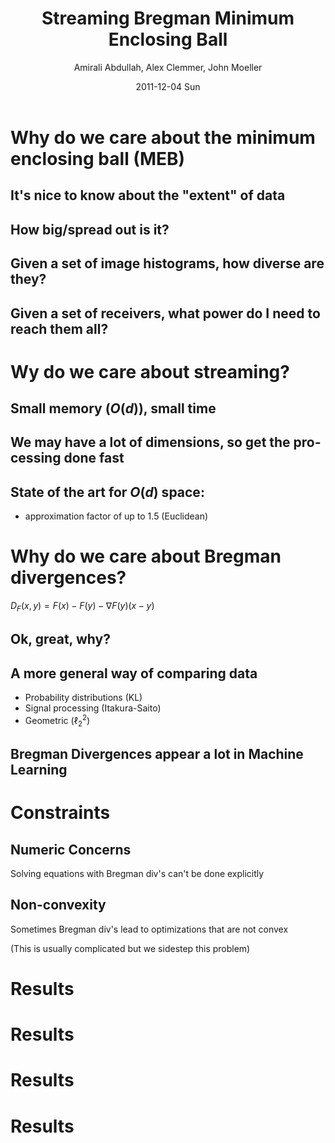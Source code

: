 #+TITLE:     Streaming Bregman Minimum Enclosing Ball
#+AUTHOR:    Amirali Abdullah, Alex Clemmer, John Moeller
#+DATE:      2011-12-04 Sun
#+DESCRIPTION: 
#+KEYWORDS: 
#+LANGUAGE:  en
#+OPTIONS:   H:3 num:t toc:nil \n:nil @:t ::t |:t ^:t -:t f:t *:t <:t
#+OPTIONS:   TeX:t LaTeX:t skip:nil d:nil todo:t pri:nil tags:not-in-toc
#+INFOJS_OPT: view:nil toc:nil ltoc:t mouse:underline buttons:0 path:http://orgmode.org/org-info.js
#+EXPORT_SELECT_TAGS: export
#+EXPORT_EXCLUDE_TAGS: noexport
#+LINK_UP:   
#+LINK_HOME: 
#+XSLT: 
#+LaTeX_CLASS: beamer

* Why do we care about the minimum enclosing ball (MEB)

** It's nice to know about the "extent" of data
   
** How big/spread out is it?

** Given a set of image histograms, how diverse are they?

** Given a set of receivers, what power do I need to reach them all?

* Wy do we care about streaming?

** Small memory ($O(d)$), small time

** We may have a lot of dimensions, so get the processing done fast

** State of the art for $O(d)$ space:
   - approximation factor of up to 1.5 (Euclidean)

* Why do we care about Bregman divergences?

  $D_F(x, y) = F(x) - F(y) - \nabla F(y)(x - y)$

** Ok, great, why?

** A more general way of comparing data
   - Probability distributions (KL)
   - Signal processing (Itakura-Saito)
   - Geometric ($\ell_2^2$)

** Bregman Divergences appear a lot in Machine Learning

* Constraints

** Numeric Concerns
   Solving equations with Bregman div's can't be done explicitly

** Non-convexity
   Sometimes Bregman div's lead to optimizations that are not convex 

   (This is usually complicated but we sidestep this problem)


* Results
#+ATTR_LaTeX: width=\textwidth
[[../figures/inc_dimensions.png]]


* Results
#+ATTR_LaTeX: width=\textwidth
[[../figures/trivial_poor.png]]


* Results
#+ATTR_LaTeX: width=\textwidth
[[../figures/eb_worst.png]]


* Results
#+ATTR_LaTeX: width=\textwidth
[[../figures/eb_worst_ellipse.png]]
